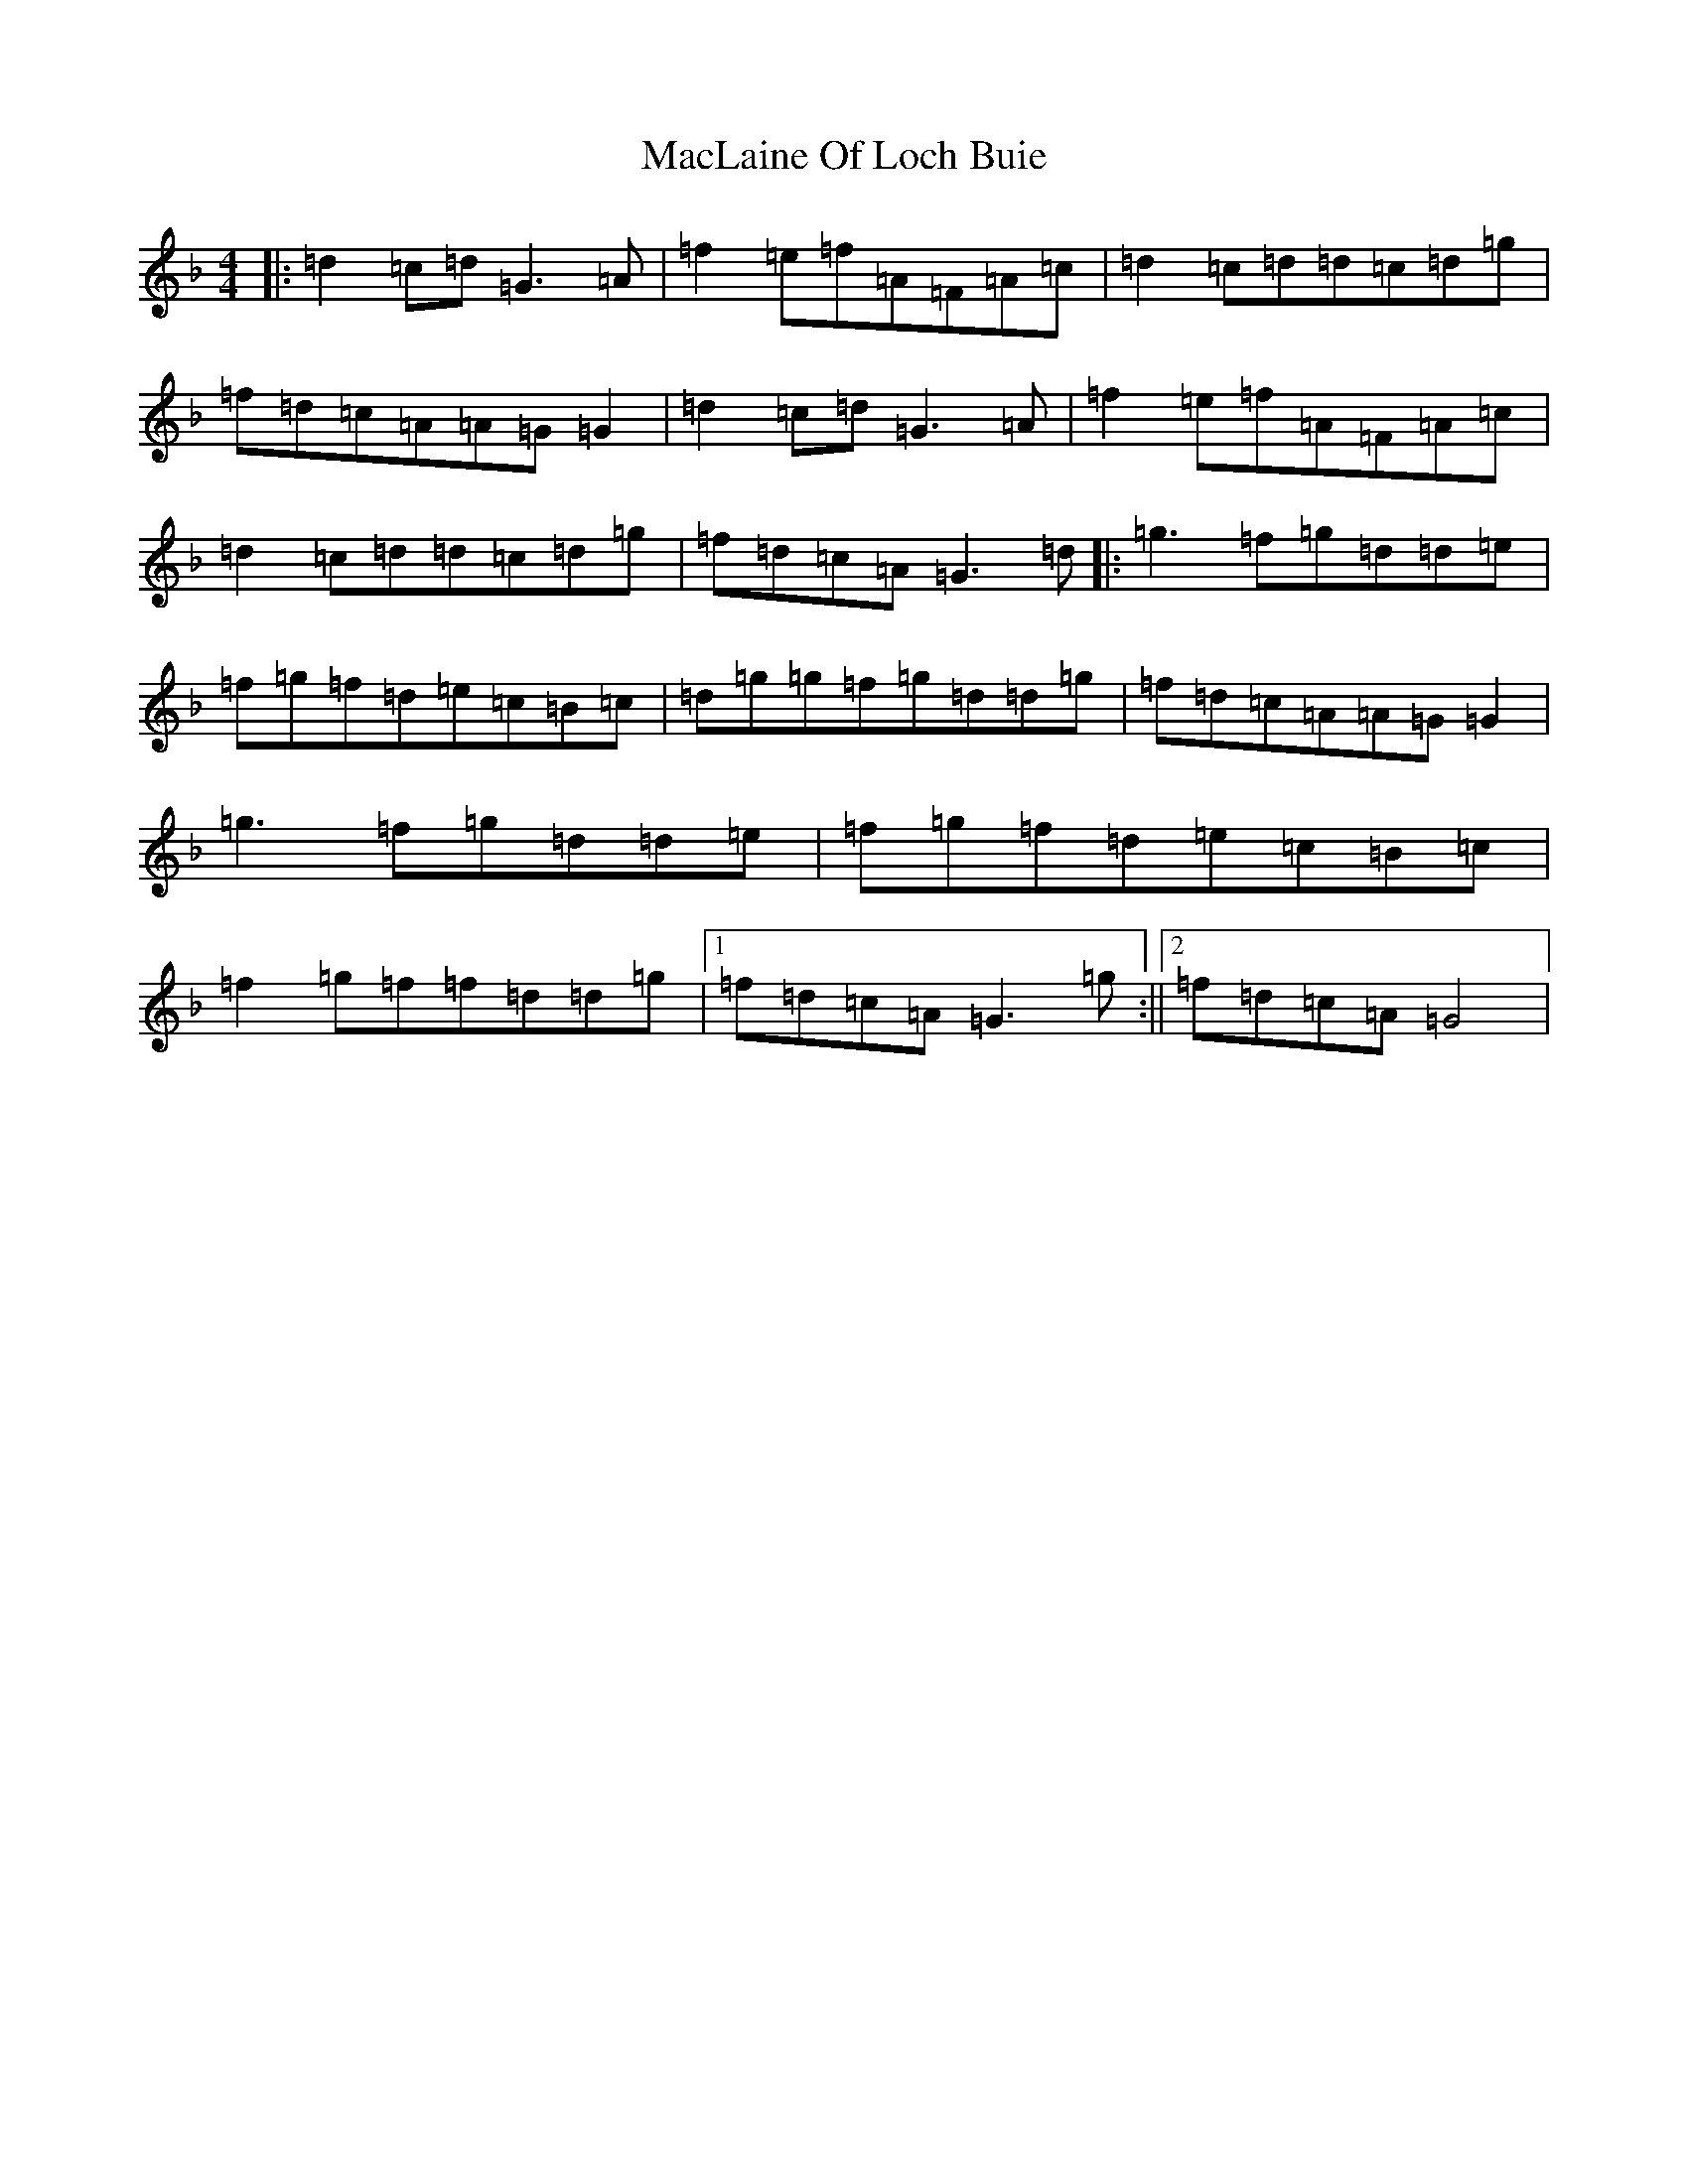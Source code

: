X: 13011
T: MacLaine Of Loch Buie
S: https://thesession.org/tunes/6094#setting17978
Z: A Mixolydian
R: reel
M: 4/4
L: 1/8
K: C Mixolydian
|:=d2=c=d=G3=A|=f2=e=f=A=F=A=c|=d2=c=d=d=c=d=g|=f=d=c=A=A=G=G2|=d2=c=d=G3=A|=f2=e=f=A=F=A=c|=d2=c=d=d=c=d=g|=f=d=c=A=G3=d|:=g3=f=g=d=d=e|=f=g=f=d=e=c=B=c|=d=g=g=f=g=d=d=g|=f=d=c=A=A=G=G2|=g3=f=g=d=d=e|=f=g=f=d=e=c=B=c|=f2=g=f=f=d=d=g|1=f=d=c=A=G3=g:||2=f=d=c=A=G4|